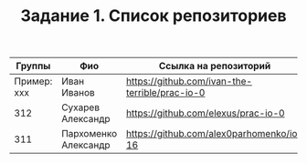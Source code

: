 #+TITLE: Задание 1. Список репозиториев

| Группы      | Фио                | Ссылка на репозиторий                          |
|-------------+--------------------+------------------------------------------------|
| Пример: xxx | Иван Иванов        | https://github.com/ivan-the-terrible/prac-io-0 |
|-------------+--------------------+------------------------------------------------|
|    312      |Сухарев Александр   | https://github.com/elexus/prac-io-0            |
|-------------+--------------------+------------------------------------------------|
|    311      |Пархоменко Александр| https://github.com/alex0parhomenko/io-16       |
|-------------+--------------------+------------------------------------------------|
